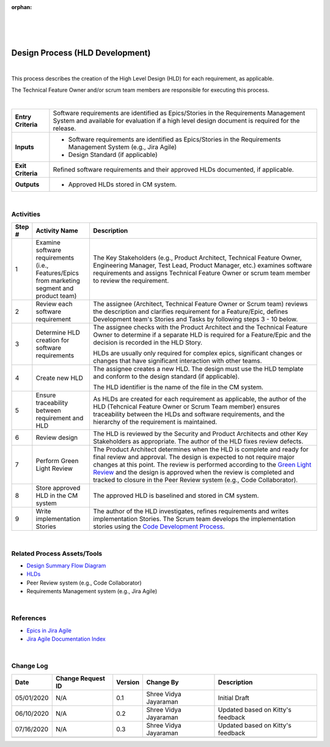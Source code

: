 :orphan:

|
|
|

==================================
Design Process (HLD Development)
==================================

|

This process describes the creation of the High Level Design (HLD) for each requirement, as applicable.

The Technical Feature Owner and/or scrum team members are responsible for executing this process.

|

+--------------------------------------+--------------------------------------+
| **Entry Criteria**                   | Software requirements are identified |
|                                      | as Epics/Stories in the Requirements |
|                                      | Management System and available for  |
|                                      | evaluation if a high level design    |
|                                      | document is required for the release.|
+--------------------------------------+--------------------------------------+
| **Inputs**                           | -  Software requirements are         |
|                                      |    identified as Epics/Stories in the|
|                                      |    Requirements Management System    |
|                                      |    (e.g., Jira Agile)                |
|                                      | -  Design Standard (if applicable)   |
+--------------------------------------+--------------------------------------+
| **Exit Criteria**                    | Refined software requirements and    |
|                                      | their approved HLDs documented, if   |
|                                      | applicable.                          |
+--------------------------------------+--------------------------------------+
| **Outputs**                          | -  Approved HLDs stored in CM        |
|                                      |    system.                           |
+--------------------------------------+--------------------------------------+

|


**Activities**
--------------

|image0| 

.. list-table::
   :widths: 10 30 120
   :header-rows: 1   
   
   * - Step #
     - Activity Name
     - Description
    
   * - 1
     - Examine software requirements (i.e., Features/Epics from marketing segment and product team)
     - The Key Stakeholders (e.g.,  Product Architect, Technical Feature Owner, Engineering Manager, Test Lead, Product Manager, etc.) examines software requirements and assigns Technical Feature Owner or scrum team member to review the requirement. 
    
   * - 2
     - Review each software requirement 
     - The assignee (Architect, Technical Feature Owner or Scrum team) reviews the description and clarifies requirement for a Feature/Epic, defines Development team's Stories and Tasks by following steps 3 - 10 below.
    
   * - 3
     - Determine HLD creation for software requirements 
     - The assignee checks with the Product Architect and the Technical Feature Owner to determine if a separate HLD is required for a Feature/Epic and the decision is recorded in the HLD Story.

       HLDs are usually only required for complex epics, significant changes or changes that have significant interaction with other teams.

   * - 4
     - Create new HLD
     - The assignee creates a new HLD. The design must use the HLD template and conform to the design standard (if applicable). 

       The HLD identifier is the name of the file in the CM system.

   * - 5
     - Ensure traceability between requirement and HLD 
     - As HLDs are created for each requirement as applicable, the author of the HLD (Tehcnical Feature Owner or Scrum Team member) ensures traceability between the HLDs and software requirements, and the hierarchy of the requirement is maintained. 

   * - 6
     - Review design
     - The HLD is reviewed by the Security and Product Architects and other Key Stakeholders as appropriate.  The author of the HLD fixes review defects.

   * - 7
     - Perform Green Light Review
     - The Product Architect determines when the HLD is complete and ready for final review and approval. The design is expected to not require major changes at this point.  The review is performed according to the `Green Light Review <./DesignGreenLightReviewProcess.html>`__ and the design is approved when the review is completed and tracked to closure in the Peer Review system (e.g., Code Collaborator).

   * - 8
     - Store approved HLD in the CM system
     - The approved HLD is baselined and stored in CM system.

   * - 9
     - Write implementation Stories
     - The author of the HLD investigates, refines requirements and writes implementation Stories.  The Scrum team develops the implementation stories using the `Code Development Process <../CodingIntBuild/CodeDevelopmentProcess.html>`__.
	   
|

**Related Process Assets/Tools**
--------------------------------

- `Design Summary Flow Diagram <../../../_static/CoreDev/Design/Design.jpg>`__
- `HLDs <https://jive.windriver.com/community/engineering/operation-system-common-platforms/teams/vxworks/vat/hlds>`__
- Peer Review system (e.g., Code Collaborator)
- Requirements Management system (e.g., Jira Agile)
   
|

**References** 
-----------------

- `Epics in Jira Agile <https://jive.windriver.com/docs/DOC-76323>`__
- `Jira Agile Documentation Index <https://jive.windriver.com/docs/DOC-76381>`__

|	   

**Change Log**
--------------

+---------------+------------------------+---------------+-------------------------+---------------------------------------------------------------------------------+
| **Date**      | **Change Request ID**  | **Version**   | **Change By**           | **Description**                                                                 |
+---------------+------------------------+---------------+-------------------------+---------------------------------------------------------------------------------+
| 05/01/2020    | N/A                    | 0.1           | Shree Vidya Jayaraman   | Initial Draft                                                                   |
+---------------+------------------------+---------------+-------------------------+---------------------------------------------------------------------------------+
| 06/10/2020    | N/A                    | 0.2           | Shree Vidya Jayaraman   | Updated based on Kitty's feedback                                               |
+---------------+------------------------+---------------+-------------------------+---------------------------------------------------------------------------------+
| 07/16/2020    | N/A                    | 0.3           | Shree Vidya Jayaraman   | Updated based on Kitty's feedback                                               |
+---------------+------------------------+---------------+-------------------------+---------------------------------------------------------------------------------+
|               |                        |               |                         |                                                                                 |
+---------------+------------------------+---------------+-------------------------+---------------------------------------------------------------------------------+

.. |image0| image:: ../../../_static/CoreDev/Design/SoftwareDesignProcess.jpg

